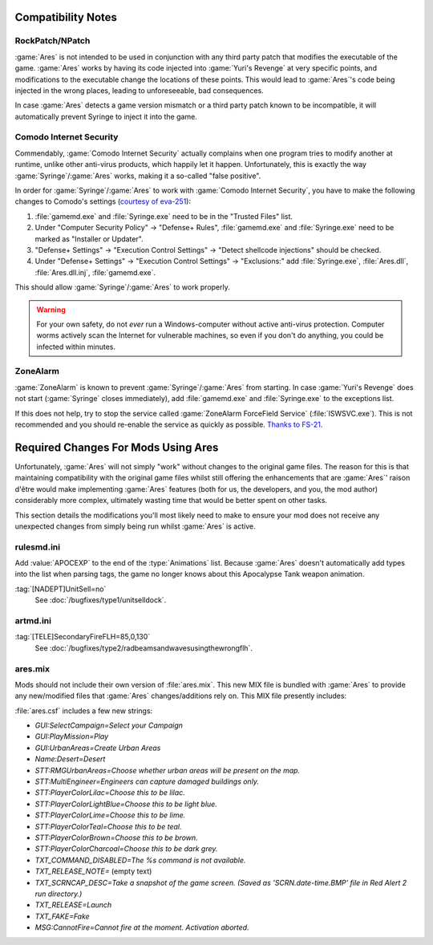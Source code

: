 Compatibility Notes
===================

RockPatch/NPatch
----------------
:game:`Ares` is not intended to be used in conjunction with any third party
patch that modifies the executable of the game. :game:`Ares` works by having
its code injected into :game:`Yuri's Revenge` at very specific points, and
modifications to the executable change the locations of these points. This would
lead to :game:`Ares`'s code being injected in the wrong places, leading to
unforeseeable, bad consequences.

In case :game:`Ares` detects a game version mismatch or a third party patch
known to be incompatible, it will automatically prevent Syringe to inject it
into the game.

Comodo Internet Security
------------------------
Commendably, :game:`Comodo Internet Security` actually complains when one
program tries to modify another at runtime, unlike other anti-virus products,
which happily let it happen. Unfortunately, this is exactly the way
:game:`Syringe`/:game:`Ares` works, making it a so-called "false positive".

In order for :game:`Syringe`/:game:`Ares` to work with :game:`Comodo Internet
Security`, you have to make the following changes to Comodo's settings
(`courtesy of eva-251
<https://www.forums.renegadeprojects.com/showthread.php?tid=1714&pid=17592#pid17592>`_):

#. :file:`gamemd.exe` and :file:`Syringe.exe` need to be in the "Trusted Files"
   list.
#. Under "Computer Security Policy" -> "Defense+ Rules", :file:`gamemd.exe` and
   :file:`Syringe.exe` need to be marked as "Installer or Updater".
#. "Defense+ Settings" -> "Execution Control Settings" -> "Detect shellcode
   injections" should be checked.
#. Under "Defense+ Settings" -> "Execution Control Settings" -> "Exclusions:"
   add :file:`Syringe.exe`, :file:`Ares.dll`, :file:`Ares.dll.inj`,
   :file:`gamemd.exe`.

This should allow :game:`Syringe`/:game:`Ares` to work properly.

.. warning:: For your own safety, do not *ever* run a Windows-computer without
	active anti-virus protection. Computer worms actively scan the Internet
	for vulnerable machines, so even if you don't do anything, you could
	be infected within minutes.

ZoneAlarm
---------
:game:`ZoneAlarm` is known to prevent :game:`Syringe`/:game:`Ares` from
starting. In case :game:`Yuri's Revenge` does not start (:game:`Syringe`
closes immediately), add :file:`gamemd.exe` and :file:`Syringe.exe` to the
exceptions list.

If this does not help, try to stop the service called :game:`ZoneAlarm
ForceField Service` (:file:`ISWSVC.exe`). This is not recommended and you
should re-enable the service as quickly as possible. `Thanks to FS-21
<https://bugs.launchpad.net/ares/+bug/1090588/comments/3>`_.


Required Changes For Mods Using Ares
====================================
Unfortunately, :game:`Ares` will not simply "work" without changes to the
original game files. The reason for this is that maintaining compatibility with
the original game files whilst still offering the enhancements that are
:game:`Ares`' raison d'être would make implementing :game:`Ares` features
(both for us, the developers, and you, the mod author) considerably more
complex, ultimately wasting time that would be better spent on other tasks.

This section details the modifications you'll most likely need to make to ensure
your mod does not receive any unexpected changes from simply being run whilst
:game:`Ares` is active.

rulesmd.ini
-----------
Add :value:`APOCEXP` to the end of the :type:`Animations` list. Because
:game:`Ares` doesn't automatically add types into the list when parsing tags,
the game no longer knows about this Apocalypse Tank weapon animation.

:tag:`[NADEPT]UnitSell=no`
	See :doc:`/bugfixes/type1/unitselldock`.

artmd.ini
---------
:tag:`[TELE]SecondaryFireFLH=85,0,130`
	See :doc:`/bugfixes/type2/radbeamsandwavesusingthewrongflh`.

ares.mix
--------
Mods should not include their own version of :file:`ares.mix`. This new MIX file
is bundled with :game:`Ares` to provide any new/modified files that :game:`Ares`
changes/additions rely on. This MIX file presently includes:

:file:`ares.csf` includes a few new strings:

+ `GUI:SelectCampaign=Select your Campaign`
+ `GUI:PlayMission=Play`
+ `GUI:UrbanAreas=Create Urban Areas`
+ `Name:Desert=Desert`
+ `STT:RMGUrbanAreas=Choose whether urban areas will be present on the map.`
+ `STT:MultiEngineer=Engineers can capture damaged buildings only.`
+ `STT:PlayerColorLilac=Choose this to be lilac.`
+ `STT:PlayerColorLightBlue=Choose this to be light blue.`
+ `STT:PlayerColorLime=Choose this to be lime.`
+ `STT:PlayerColorTeal=Choose this to be teal.`
+ `STT:PlayerColorBrown=Choose this to be brown.`
+ `STT:PlayerColorCharcoal=Choose this to be dark grey.`
+ `TXT_COMMAND_DISABLED=The %s command is not available.`
+ `TXT_RELEASE_NOTE=` (empty text)
+ `TXT_SCRNCAP_DESC=Take a snapshot of the game screen. (Saved as
  'SCRN.date-time.BMP' file in Red Alert 2 run directory.)`
+ `TXT_RELEASE=Launch`
+ `TXT_FAKE=Fake`
+ `MSG:CannotFire=Cannot fire at the moment. Activation aborted.`
